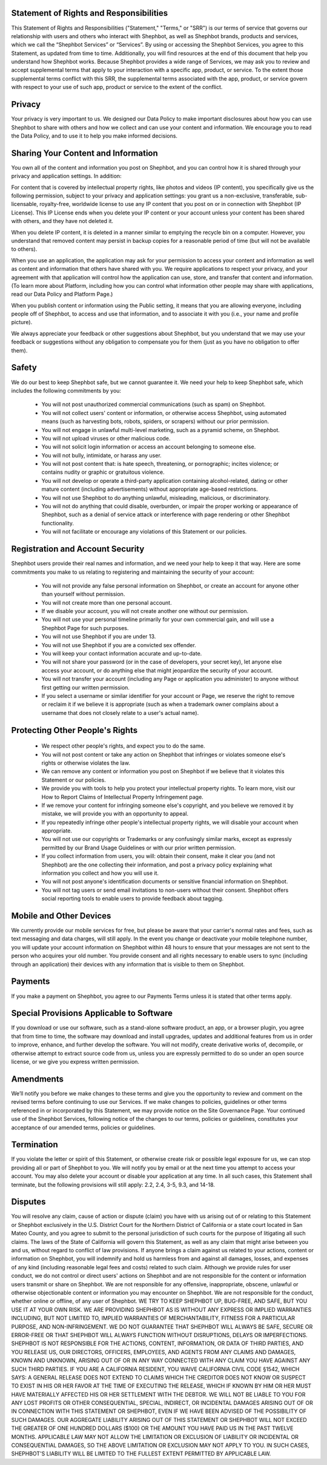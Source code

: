 .. title: Terms of Service
.. slug: terms
.. date: 2017-10-29 16:12:53 UTC-04:00
.. tags:
.. category:
.. link:
.. description:
.. type: text


Statement of Rights and Responsibilities
---------------------------------------------------------------------------------

This Statement of Rights and Responsibilities ("Statement," "Terms," or "SRR") is our terms of service that governs our relationship with users and others who interact with Shephbot, as well as Shephbot brands, products and services, which we call the “Shephbot Services” or “Services”. By using or accessing the Shephbot Services, you agree to this Statement, as updated from time to time. Additionally, you will find resources at the end of this document that help you understand how Shephbot works.
Because Shephbot provides a wide range of Services, we may ask you to review and accept supplemental terms that apply to your interaction with a specific app, product, or service. To the extent those supplemental terms conflict with this SRR, the supplemental terms associated with the app, product, or service govern with respect to your use of such app, product or service to the extent of the conflict.

Privacy
---------------------------------------------------------------------------------

Your privacy is very important to us. We designed our Data Policy to make important disclosures about how you can use Shephbot to share with others and how we collect and can use your content and information. We encourage you to read the Data Policy, and to use it to help you make informed decisions.

Sharing Your Content and Information
---------------------------------------------------------------------------------

You own all of the content and information you post on Shephbot, and you can control how it is shared through your privacy and application settings. In addition:

For content that is covered by intellectual property rights, like photos and videos (IP content), you specifically give us the following permission, subject to your privacy and application settings: you grant us a non-exclusive, transferable, sub-licensable, royalty-free, worldwide license to use any IP content that you post on or in connection with Shephbot (IP License). This IP License ends when you delete your IP content or your account unless your content has been shared with others, and they have not deleted it.

When you delete IP content, it is deleted in a manner similar to emptying the recycle bin on a computer. However, you understand that removed content may persist in backup copies for a reasonable period of time (but will not be available to others).

When you use an application, the application may ask for your permission to access your content and information as well as content and information that others have shared with you.  We require applications to respect your privacy, and your agreement with that application will control how the application can use, store, and transfer that content and information.  (To learn more about Platform, including how you can control what information other people may share with applications, read our Data Policy and Platform Page.)

When you publish content or information using the Public setting, it means that you are allowing everyone, including people off of Shephbot, to access and use that information, and to associate it with you (i.e., your name and profile picture).

We always appreciate your feedback or other suggestions about Shephbot, but you understand that we may use your feedback or suggestions without any obligation to compensate you for them (just as you have no obligation to offer them).

Safety
---------------------------------------------------------------------------------

We do our best to keep Shephbot safe, but we cannot guarantee it. We need your help to keep Shephbot safe, which includes the following commitments by you:

 - You will not post unauthorized commercial communications (such as spam) on Shephbot.
 - You will not collect users' content or information, or otherwise access Shephbot, using automated means (such as harvesting bots, robots, spiders, or scrapers) without our prior permission.
 - You will not engage in unlawful multi-level marketing, such as a pyramid scheme, on Shephbot.
 - You will not upload viruses or other malicious code.
 - You will not solicit login information or access an account belonging to someone else.
 - You will not bully, intimidate, or harass any user.
 - You will not post content that: is hate speech, threatening, or pornographic; incites violence; or contains nudity or graphic or gratuitous violence.
 - You will not develop or operate a third-party application containing alcohol-related, dating or other mature content (including advertisements) without appropriate age-based restrictions.
 - You will not use Shephbot to do anything unlawful, misleading, malicious, or discriminatory.
 - You will not do anything that could disable, overburden, or impair the proper working or appearance of Shephbot, such as a denial of service attack or interference with page rendering or other Shephbot functionality.
 - You will not facilitate or encourage any violations of this Statement or our policies.

Registration and Account Security
---------------------------------------------------------------------------------

Shephbot users provide their real names and information, and we need your help to keep it that way. Here are some commitments you make to us relating to registering and maintaining the security of your account:

 - You will not provide any false personal information on Shephbot, or create an account for anyone other than yourself without permission.
 - You will not create more than one personal account.
 - If we disable your account, you will not create another one without our permission.
 - You will not use your personal timeline primarily for your own commercial gain, and will use a Shephbot Page for such purposes.
 - You will not use Shephbot if you are under 13.
 - You will not use Shephbot if you are a convicted sex offender.
 - You will keep your contact information accurate and up-to-date.
 - You will not share your password (or in the case of developers, your secret key), let anyone else access your account, or do anything else that might jeopardize the security of your account.
 - You will not transfer your account (including any Page or application you administer) to anyone without first getting our written permission.
 - If you select a username or similar identifier for your account or Page, we reserve the right to remove or reclaim it if we believe it is appropriate (such as when a trademark owner complains about a username that does not closely relate to a user's actual name).

Protecting Other People's Rights
---------------------------------------------------------------------------------

 - We respect other people's rights, and expect you to do the same.
 - You will not post content or take any action on Shephbot that infringes or violates someone else's rights or otherwise violates the law.
 - We can remove any content or information you post on Shephbot if we believe that it violates this Statement or our policies.
 - We provide you with tools to help you protect your intellectual property rights. To learn more, visit our How to Report Claims of Intellectual Property Infringement page.
 - If we remove your content for infringing someone else's copyright, and you believe we removed it by mistake, we will provide you with an opportunity to appeal.
 - If you repeatedly infringe other people's intellectual property rights, we will disable your account when appropriate.
 - You will not use our copyrights or Trademarks or any confusingly similar marks, except as expressly permitted by our Brand Usage Guidelines or with our prior written permission.
 - If you collect information from users, you will: obtain their consent, make it clear you (and not Shephbot) are the one collecting their information, and post a privacy policy explaining what information you collect and how you will use it.
 - You will not post anyone's identification documents or sensitive financial information on Shephbot.
 - You will not tag users or send email invitations to non-users without their consent. Shephbot offers social reporting tools to enable users to provide feedback about tagging.

Mobile and Other Devices
---------------------------------------------------------------------------------

We currently provide our mobile services for free, but please be aware that your carrier's normal rates and fees, such as text messaging and data charges, will still apply.
In the event you change or deactivate your mobile telephone number, you will update your account information on Shephbot within 48 hours to ensure that your messages are not sent to the person who acquires your old number.
You provide consent and all rights necessary to enable users to sync (including through an application) their devices with any information that is visible to them on Shephbot.

Payments
---------------------------------------------------------------------------------

If you make a payment on Shephbot, you agree to our Payments Terms unless it is stated that other terms apply.


Special Provisions Applicable to Software
---------------------------------------------------------------------------------

If you download or use our software, such as a stand-alone software product, an app, or a browser plugin, you agree that from time to time, the software may download and install upgrades, updates and additional features from us in order to improve, enhance, and further develop the software.
You will not modify, create derivative works of, decompile, or otherwise attempt to extract source code from us, unless you are expressly permitted to do so under an open source license, or we give you express written permission.

Amendments
---------------------------------------------------------------------------------

We’ll notify you before we make changes to these terms and give you the opportunity to review and comment on the revised terms before continuing to use our Services.
If we make changes to policies, guidelines or other terms referenced in or incorporated by this Statement, we may provide notice on the Site Governance Page.
Your continued use of the Shephbot Services, following notice of the changes to our terms, policies or guidelines, constitutes your acceptance of our amended terms, policies or guidelines.

Termination
---------------------------------------------------------------------------------

If you violate the letter or spirit of this Statement, or otherwise create risk or possible legal exposure for us, we can stop providing all or part of Shephbot to you. We will notify you by email or at the next time you attempt to access your account. You may also delete your account or disable your application at any time. In all such cases, this Statement shall terminate, but the following provisions will still apply: 2.2, 2.4, 3-5, 9.3, and 14-18.

Disputes
---------------------------------------------------------------------------------

You will resolve any claim, cause of action or dispute (claim) you have with us arising out of or relating to this Statement or Shephbot exclusively in the U.S. District Court for the Northern District of California or a state court located in San Mateo County, and you agree to submit to the personal jurisdiction of such courts for the purpose of litigating all such claims. The laws of the State of California will govern this Statement, as well as any claim that might arise between you and us, without regard to conflict of law provisions.
If anyone brings a claim against us related to your actions, content or information on Shephbot, you will indemnify and hold us harmless from and against all damages, losses, and expenses of any kind (including reasonable legal fees and costs) related to such claim. Although we provide rules for user conduct, we do not control or direct users' actions on Shephbot and are not responsible for the content or information users transmit or share on Shephbot. We are not responsible for any offensive, inappropriate, obscene, unlawful or otherwise objectionable content or information you may encounter on Shephbot. We are not responsible for the conduct, whether online or offline, of any user of Shephbot.
WE TRY TO KEEP SHEPHBOT UP, BUG-FREE, AND SAFE, BUT YOU USE IT AT YOUR OWN RISK. WE ARE PROVIDING SHEPHBOT AS IS WITHOUT ANY EXPRESS OR IMPLIED WARRANTIES INCLUDING, BUT NOT LIMITED TO, IMPLIED WARRANTIES OF MERCHANTABILITY, FITNESS FOR A PARTICULAR PURPOSE, AND NON-INFRINGEMENT. WE DO NOT GUARANTEE THAT SHEPHBOT WILL ALWAYS BE SAFE, SECURE OR ERROR-FREE OR THAT SHEPHBOT WILL ALWAYS FUNCTION WITHOUT DISRUPTIONS, DELAYS OR IMPERFECTIONS. SHEPHBOT IS NOT RESPONSIBLE FOR THE ACTIONS, CONTENT, INFORMATION, OR DATA OF THIRD PARTIES, AND YOU RELEASE US, OUR DIRECTORS, OFFICERS, EMPLOYEES, AND AGENTS FROM ANY CLAIMS AND DAMAGES, KNOWN AND UNKNOWN, ARISING OUT OF OR IN ANY WAY CONNECTED WITH ANY CLAIM YOU HAVE AGAINST ANY SUCH THIRD PARTIES. IF YOU ARE A CALIFORNIA RESIDENT, YOU WAIVE CALIFORNIA CIVIL CODE §1542, WHICH SAYS: A GENERAL RELEASE DOES NOT EXTEND TO CLAIMS WHICH THE CREDITOR DOES NOT KNOW OR SUSPECT TO EXIST IN HIS OR HER FAVOR AT THE TIME OF EXECUTING THE RELEASE, WHICH IF KNOWN BY HIM OR HER MUST HAVE MATERIALLY AFFECTED HIS OR HER SETTLEMENT WITH THE DEBTOR. WE WILL NOT BE LIABLE TO YOU FOR ANY LOST PROFITS OR OTHER CONSEQUENTIAL, SPECIAL, INDIRECT, OR INCIDENTAL DAMAGES ARISING OUT OF OR IN CONNECTION WITH THIS STATEMENT OR SHEPHBOT, EVEN IF WE HAVE BEEN ADVISED OF THE POSSIBILITY OF SUCH DAMAGES. OUR AGGREGATE LIABILITY ARISING OUT OF THIS STATEMENT OR SHEPHBOT WILL NOT EXCEED THE GREATER OF ONE HUNDRED DOLLARS ($100) OR THE AMOUNT YOU HAVE PAID US IN THE PAST TWELVE MONTHS. APPLICABLE LAW MAY NOT ALLOW THE LIMITATION OR EXCLUSION OF LIABILITY OR INCIDENTAL OR CONSEQUENTIAL DAMAGES, SO THE ABOVE LIMITATION OR EXCLUSION MAY NOT APPLY TO YOU. IN SUCH CASES, SHEPHBOT'S LIABILITY WILL BE LIMITED TO THE FULLEST EXTENT PERMITTED BY APPLICABLE LAW.
